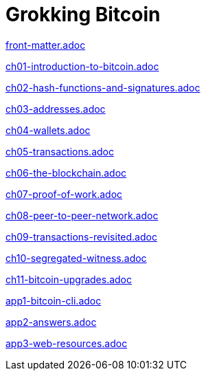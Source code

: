 = Grokking Bitcoin
:doctype: book
:linkcss:
:stylesdir: style
:sectnums:
:toc: left
:toclevels: 30
:icons: font
:baseimagedir: images
:commonimagedir: {baseimagedir}/common
// The specialized css is specified in style/docinfo.html instead of a :stylesheet: attribute
//:stylesheet: grokking-bitcoin.css
:stem: latexmath
:xrefstyle: short
:docinfo: shared
:docinfodir: {stylesdir}
:chapter-label: chapter
:section-label: section

:full-width: width='100%'
:big-width: width='75%'
:half-width: width='50%'
:third-width: width='30%'
:quart-width: width='25%'
:tiny-height: height='10%'
:thumb: width='40%'
:btc: image:{commonimagedir}/btc-sans.png[BTC,role="btc"]

ifndef::fm,ch1,ch2,ch3,ch4,ch5,ch6,ch7,ch8,ch9,ch10,ch11,app1,app2,app3[]
:chall: 1
endif::[]

ifdef::fm,chall[include::front-matter.adoc[]]

ifdef::ch1,chall[include::ch01-introduction-to-bitcoin.adoc[]]

ifdef::ch2,chall[include::ch02-hash-functions-and-signatures.adoc[]]

ifdef::ch3,chall[include::ch03-addresses.adoc[]]

ifdef::ch4,chall[include::ch04-wallets.adoc[]]

ifdef::ch5,chall[include::ch05-transactions.adoc[]]

ifdef::ch6,chall[include::ch06-the-blockchain.adoc[]]

ifdef::ch7,chall[include::ch07-proof-of-work.adoc[]]

ifdef::ch8,chall[include::ch08-peer-to-peer-network.adoc[]]

ifdef::ch9,chall[include::ch09-transactions-revisited.adoc[]]

ifdef::ch10,chall[include::ch10-segregated-witness.adoc[]]

ifdef::ch11,chall[include::ch11-bitcoin-upgrades.adoc[]]

ifdef::app1,chall[include::app1-bitcoin-cli.adoc[]]

ifdef::app2,chall[include::app2-answers.adoc[]]

ifdef::app3,chall[include::app3-web-resources.adoc[]]
